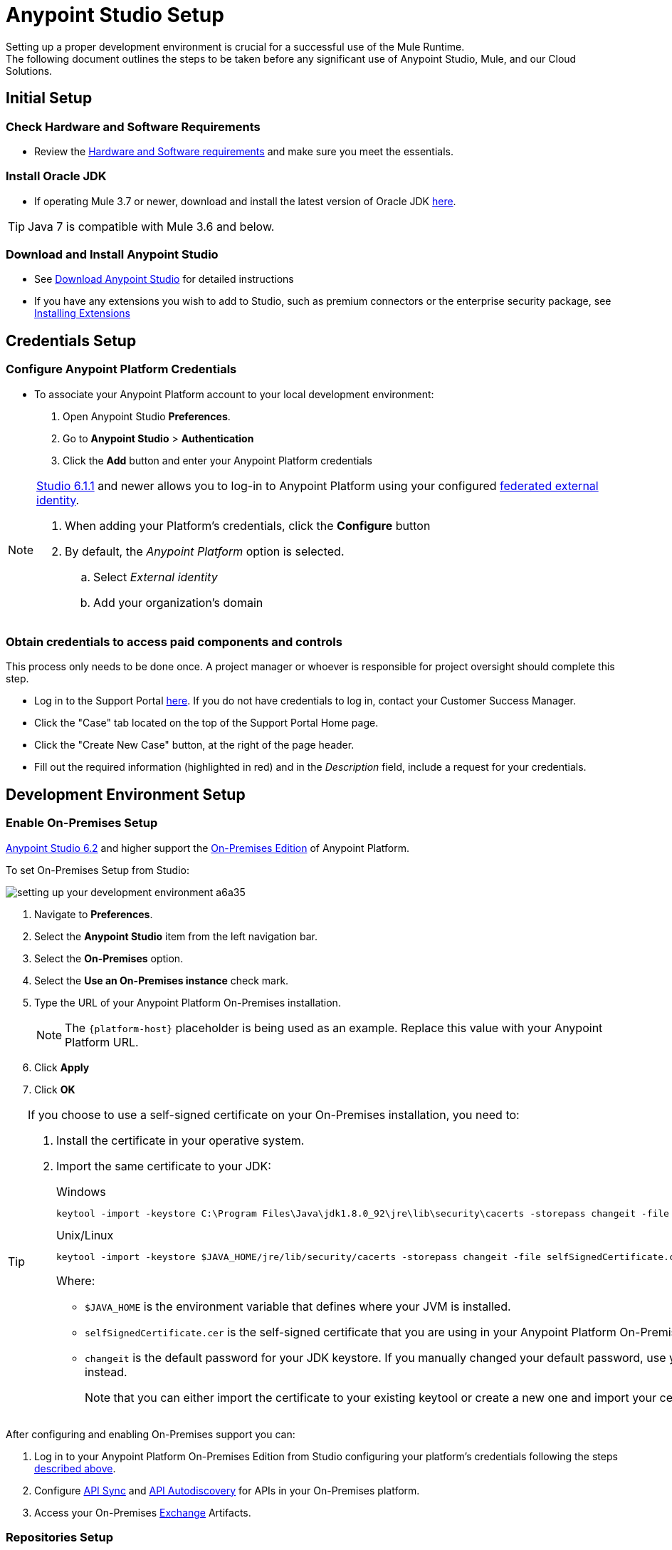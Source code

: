 = Anypoint Studio Setup

Setting up a proper development environment is crucial for a successful use of the Mule Runtime. +
The following document outlines the steps to be taken before any significant use of Anypoint Studio, Mule, and our Cloud Solutions.

== Initial Setup

=== Check Hardware and Software Requirements

* Review the link:/mule-user-guide/v/3.8/hardware-and-software-requirements[Hardware and Software requirements] and make sure you meet the essentials.

=== Install Oracle JDK

* If operating Mule 3.7 or newer, download and install the latest version of Oracle JDK link:http://www.oracle.com/technetwork/java/javase/downloads/index.html[here].

[TIP]
Java 7 is compatible with Mule 3.6 and below.

=== Download and Install Anypoint Studio

* See link:/anypoint-studio/v/6/download-and-launch-anypoint-studio[Download Anypoint Studio] for detailed instructions

* If you have any extensions you wish to add to Studio, such as premium connectors or the enterprise security package, see link:/anypoint-studio/v/6/installing-extensions[Installing Extensions]


== Credentials Setup

=== Configure Anypoint Platform Credentials

* To associate your Anypoint Platform account to your local development environment:

. Open Anypoint Studio *Preferences*.
. Go to *Anypoint Studio* > *Authentication*
. Click the *Add* button and enter your Anypoint Platform credentials

[NOTE]
--
link:/release-notes/anypoint-studio-6.1-with-3.8.1-runtime-update-site-1-release-notes[Studio 6.1.1] and newer allows you to log-in to Anypoint Platform using your configured link:/access-management/external-identity[federated external identity].

. When adding your Platform's credentials, click the *Configure* button
. By default, the _Anypoint Platform_ option is selected.
.. Select _External identity_
.. Add your organization's domain
--

=== Obtain credentials to access paid components and controls

This process only needs to be done once. A project manager or whoever is responsible for project oversight should complete this step.

* Log in to the Support Portal link:https://support.mulesoft.com[here]. If you do not have credentials to log in, contact your Customer Success Manager.

* Click the "Case" tab located on the top of the Support Portal Home page.

* Click the "Create New Case" button, at the right of the page header.

* Fill out the required information (highlighted in red) and in the _Description_ field, include a request for your credentials.


== Development Environment Setup

=== Enable On-Premises Setup

link:/release-notes/anypoint-studio-6.2-with-3.8.3-runtime-release-notes[Anypoint Studio 6.2] and higher support the link:/anypoint-platform-on-premises/v/1.5.0/[On-Premises Edition] of Anypoint Platform.

To set On-Premises Setup from Studio:

image:setting-up-your-development-environment-a6a35.png[]

. Navigate to *Preferences*.
. Select the *Anypoint Studio* item from the left navigation bar.
. Select the *On-Premises* option.
. Select the *Use an On-Premises instance* check mark.
. Type the URL of your Anypoint Platform On-Premises installation.
+
[NOTE]
The `{platform-host}` placeholder is being used as an example. Replace this value with your Anypoint Platform URL.
+
. Click *Apply*
. Click *OK*

[TIP]
--
If you choose to use a self-signed certificate on your On-Premises installation, you need to:

. Install the certificate in your operative system.
. Import the same certificate to your JDK:
+
.Windows
[source]
----
keytool -import -keystore C:\Program Files\Java\jdk1.8.0_92\jre\lib\security\cacerts -storepass changeit -file selfSignedCertificate.cer
----
+
.Unix/Linux
[source]
----
keytool -import -keystore $JAVA_HOME/jre/lib/security/cacerts -storepass changeit -file selfSignedCertificate.cer
----
+
Where:
+
* `$JAVA_HOME` is the environment variable that defines where your JVM is installed.
* `selfSignedCertificate.cer` is the self-signed certificate that you are using in your Anypoint Platform On-Premises.
* `changeit` is the default password for your JDK keystore. If you manually changed your default password, use your current password instead.
+
Note that you can either import the certificate to your existing keytool or create a new one and import your certificate there.

--

After configuring and enabling On-Premises support you can:

. Log in to your Anypoint Platform On-Premises Edition from Studio configuring your platform's credentials following the steps link:/anypoint-studio/v/6/setting-up-your-development-environment#configure-anypoint-platform-credentials[described above].
. Configure link:/anypoint-studio/v/6/api-sync-reference[API Sync] and link:/api-manager/api-auto-discovery[API Autodiscovery] for APIs in your On-Premises platform.
. Access your On-Premises link:/getting-started/anypoint-exchange[Exchange] Artifacts.

=== Repositories Setup

==== Setup and Learn about Maven

Maven is a powerful build automation tool used for software project management. We highly urge our customers to use Maven, Gradle, or a similar in-house tool with any significant usage of MuleSoft software.

* Learn more about Maven http://maven.apache.org/guides/getting-started/[here].

* Start learning how to use Maven with Mule link:/anypoint-studio/v/6/using-maven-in-anypoint-studio[here].

==== Setup Code Repository

Code Repositories facilitate the tracking and versioning of changes developers make to a software project; this enables several people to work on the same project simultaneously without creating conflicts among the changes and additions they make.

* Learn more about two recommended Code Repositories: link:http://subversion.apache.org/[Subversion] and link:http://git-scm.com/[Git].

* Start learning how to use Subversion with Studio link:/anypoint-studio/v/6/using-subversion-with-studio[here].

==== Setup a Maven Repository Manager

A repository manager is a dedicated server application designed to manage repositories (internal and third party) of binary components. +
The usage of a repository manager is a best practice for any significant usage of Maven. Check link:http://www.sonatype.org/nexus/downloads/[Nexus] and link:http://www.jfrog.com/open-source/[Artifactory] as an example.


==== Configure MuleSoft Repositories

* Open the Repository Manager of your choice and configure a Proxy repository with the following information:
** Repository ID: muleee
** Repository Name: MuleSoft EE Repository
** Set up Remote Storage Location: `+https://repository.mulesoft.org/nexus-ee/content/repositories/releases-ee/+`
** Set the authentication method to use the User Name and password obtained from Support.


== Manage your built-in Mule Runtimes

=== Adding Mule Runtimes

* Anypoint Studio always comes bundled with the latest enterprise version of the Mule Runtime. If you wish to install any prior or beta version of the Runtime to develop applications with it in Studio, see link:/anypoint-studio/v/6/studio-update-sites[Studio Update Sites].

* If you wish to develop applications with the free Community version of the Mule Runtime, see link:/anypoint-studio/v/6/adding-community-runtime[Installing Community Edition of Mule Runtime]


=== Deploying to Production Environments

Anypoint Studio comes bundled with the latest runtime for deploying and testing your applications. This server, however, is not meant for production as uptime restrictions apply. To deploy an application to your production environment you can either use:

* The link:/runtime-manager/[Runtime Manager], to deploy to a cloud or a local server/server-group/cluster
* A link:/mule-user-guide/v/3.8/downloading-and-starting-mule-esb[standalone local Mule server]
* The link:/mule-management-console/v/3.8/[Mule Management Console] to manage local servers (which will be deprecated in the future)


== Frequently Asked Questions

=== Does Studio Require any license keys?

No. Studio does not require any customer specific license keys. Just download Studio link:https://www.mulesoft.com/platform/studio[here] and start learning how to use it following its link:/anypoint-studio/v/6/[official documentation].

=== How many additional users can I add to an account?

Depending on your needs, we can provide access to varying numbers of users. We do not provide a fixed number as every account is different. +
Contact your Customer Success Manager for inquiries regarding the number of users you should add to your account.

=== How do I access the Support Portal?

Log in to the Support Portal link:https://support.mulesoft.com[here]. If you do not have credentials to log in, contact your Customer Success Manager.

=== How do I file a support ticket within the Support Portal?

. Log in to the Support Portal link:https://support.mulesoft.com[here]. If you do not have credentials to log in, contact your Customer Success Manager.
. Click the "Case" tab located on the top of the Support Portal Home page.
. Click the "Create New Case" button, at the right of the page header.
. Fill out the required information (marked with an asterisk(*)). Our support team will respond soon.

=== Do you need to configure servers with Anypoint Studio?

No, Anypoint Studio runs as an independent application on your machine, and it does not need to be configured with any servers.

=== Where do I find my license key?

1. Log in to the Support Portal link:https://support.mulesoft.com[here]. If you do not have credentials to log in, contact your Customer Success Manager.

2. Click the "Subscriptions" tab located on the top of the Support Portal Home page.

3. Click on the "Subscription Name" of the Subscription for which you would like a license key. Note that you must click on the "Subscription Name" (second column on the right) or you will not be forwarded to the correct page.

4. Click on the "License ID" number found on the bottom left of the page.

5. Click on the "View" button to download your license key.

=== What happens when my license key expires?

MuleSoft operates an annual subscription model. Your Customer Success Manager will reach out with regards to renewal during their regular cadence with you. You can always reach out to your Customer Success Manager if you are interested in discussing renewal beforehand.
